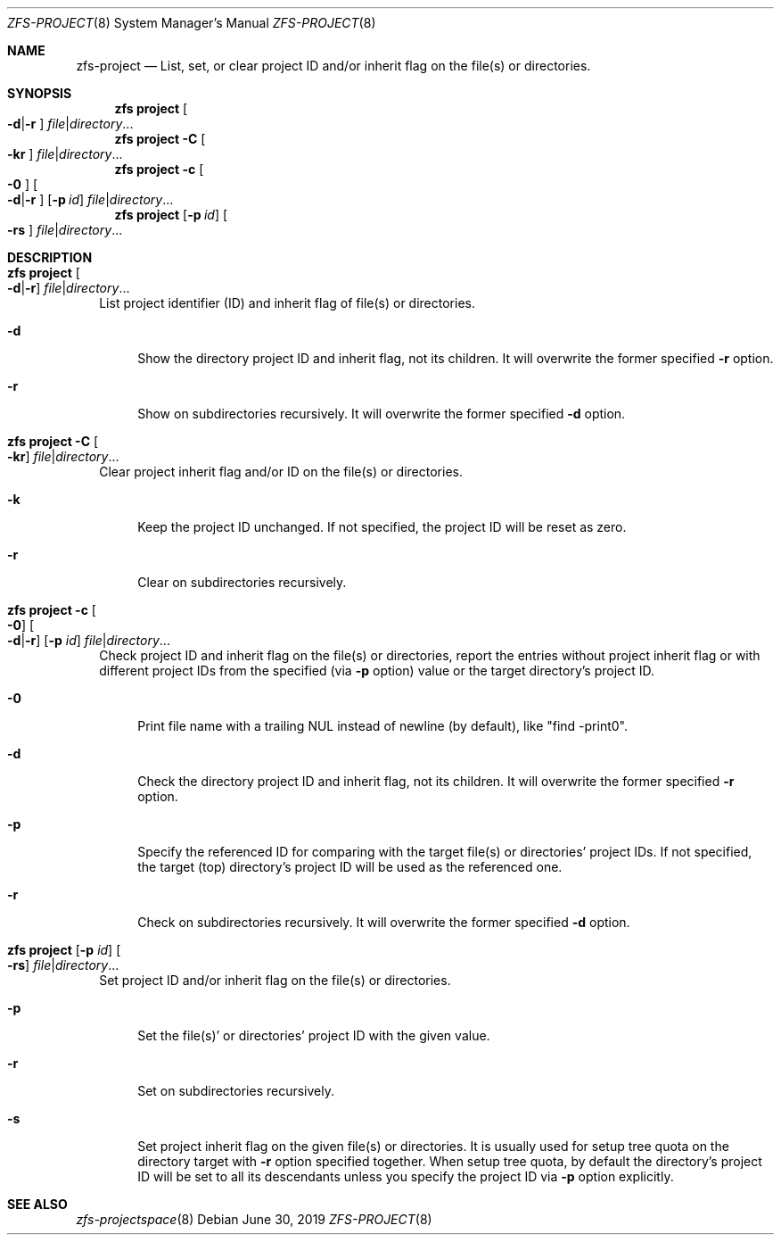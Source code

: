 .\"
.\" CDDL HEADER START
.\"
.\" The contents of this file are subject to the terms of the
.\" Common Development and Distribution License (the "License").
.\" You may not use this file except in compliance with the License.
.\"
.\" You can obtain a copy of the license at usr/src/OPENSOLARIS.LICENSE
.\" or http://www.opensolaris.org/os/licensing.
.\" See the License for the specific language governing permissions
.\" and limitations under the License.
.\"
.\" When distributing Covered Code, include this CDDL HEADER in each
.\" file and include the License file at usr/src/OPENSOLARIS.LICENSE.
.\" If applicable, add the following below this CDDL HEADER, with the
.\" fields enclosed by brackets "[]" replaced with your own identifying
.\" information: Portions Copyright [yyyy] [name of copyright owner]
.\"
.\" CDDL HEADER END
.\"
.\"
.\" Copyright (c) 2009 Sun Microsystems, Inc. All Rights Reserved.
.\" Copyright 2011 Joshua M. Clulow <josh@sysmgr.org>
.\" Copyright (c) 2011, 2019 by Delphix. All rights reserved.
.\" Copyright (c) 2013 by Saso Kiselkov. All rights reserved.
.\" Copyright (c) 2014, Joyent, Inc. All rights reserved.
.\" Copyright (c) 2014 by Adam Stevko. All rights reserved.
.\" Copyright (c) 2014 Integros [integros.com]
.\" Copyright 2019 Richard Laager. All rights reserved.
.\" Copyright 2018 Nexenta Systems, Inc.
.\" Copyright 2019 Joyent, Inc.
.\"
.Dd June 30, 2019
.Dt ZFS-PROJECT 8
.Os
.Sh NAME
.Nm zfs-project
.Nd List, set, or clear project ID and/or inherit flag on the file(s) or directories.
.Sh SYNOPSIS
.Nm zfs
.Cm project
.Oo Fl d Ns | Ns Fl r Ns Oc
.Ar file Ns | Ns Ar directory Ns ...
.Nm zfs
.Cm project
.Fl C
.Oo Fl kr Ns Oc
.Ar file Ns | Ns Ar directory Ns ...
.Nm zfs
.Cm project
.Fl c
.Oo Fl 0 Ns Oc
.Oo Fl d Ns | Ns Fl r Ns Oc
.Op Fl p Ar id
.Ar file Ns | Ns Ar directory Ns ...
.Nm zfs
.Cm project
.Op Fl p Ar id
.Oo Fl rs Ns Oc
.Ar file Ns | Ns Ar directory Ns ...
.Sh DESCRIPTION
.Bl -tag -width ""
.It Xo
.Nm zfs
.Cm project
.Oo Fl d Ns | Ns Fl r Ns Oc
.Ar file Ns | Ns Ar directory Ns ...
.Xc
List project identifier (ID) and inherit flag of file(s) or directories.
.Bl -tag -width "-d"
.It Fl d
Show the directory project ID and inherit flag, not its children. It will
overwrite the former specified
.Fl r
option.
.It Fl r
Show on subdirectories recursively. It will overwrite the former specified
.Fl d
option.
.El
.It Xo
.Nm zfs
.Cm project
.Fl C
.Oo Fl kr Ns Oc
.Ar file Ns | Ns Ar directory Ns ...
.Xc
Clear project inherit flag and/or ID on the file(s) or directories.
.Bl -tag -width "-k"
.It Fl k
Keep the project ID unchanged. If not specified, the project ID will be reset
as zero.
.It Fl r
Clear on subdirectories recursively.
.El
.It Xo
.Nm zfs
.Cm project
.Fl c
.Oo Fl 0 Ns Oc
.Oo Fl d Ns | Ns Fl r Ns Oc
.Op Fl p Ar id
.Ar file Ns | Ns Ar directory Ns ...
.Xc
Check project ID and inherit flag on the file(s) or directories, report the
entries without project inherit flag or with different project IDs from the
specified (via
.Fl p
option) value or the target directory's project ID.
.Bl -tag -width "-0"
.It Fl 0
Print file name with a trailing NUL instead of newline (by default), like
"find -print0".
.It Fl d
Check the directory project ID and inherit flag, not its children. It will
overwrite the former specified
.Fl r
option.
.It Fl p
Specify the referenced ID for comparing with the target file(s) or directories'
project IDs. If not specified, the target (top) directory's project ID will be
used as the referenced one.
.It Fl r
Check on subdirectories recursively. It will overwrite the former specified
.Fl d
option.
.El
.It Xo
.Nm zfs
.Cm project
.Op Fl p Ar id
.Oo Fl rs Ns Oc
.Ar file Ns | Ns Ar directory Ns ...
.Xc
Set project ID and/or inherit flag on the file(s) or directories.
.Bl -tag -width "-p"
.It Fl p
Set the file(s)' or directories' project ID with the given value.
.It Fl r
Set on subdirectories recursively.
.It Fl s
Set project inherit flag on the given file(s) or directories. It is usually used
for setup tree quota on the directory target with
.Fl r
option specified together. When setup tree quota, by default the directory's
project ID will be set to all its descendants unless you specify the project
ID via
.Fl p
option explicitly.
.El
.El
.Sh SEE ALSO
.Xr zfs-projectspace 8
